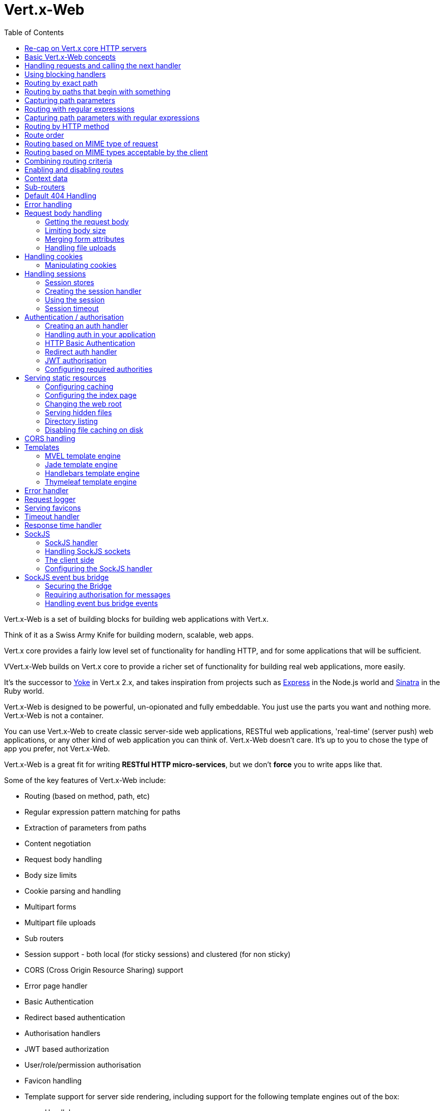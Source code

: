 = Vert.x-Web
:toc: left

Vert.x-Web is a set of building blocks for building web applications with Vert.x.

Think of it as a Swiss Army Knife for building
modern, scalable, web apps.

Vert.x core provides a fairly low level set of functionality for handling HTTP, and for some applications
that will be sufficient.

VVert.x-Web builds on Vert.x core to provide a richer set of functionality for building real web applications, more
easily.

It's the successor to http://pmlopes.github.io/yoke/[Yoke] in Vert.x 2.x, and takes inspiration from projects such
as http://expressjs.com/[Express] in the Node.js world and http://www.sinatrarb.com/[Sinatra] in the Ruby world.

Vert.x-Web is designed to be powerful, un-opionated and fully embeddable. You just use the parts you want and nothing more.
Vert.x-Web is not a container.

You can use Vert.x-Web to create classic server-side web applications, RESTful web applications, 'real-time' (server push)
web applications, or any other kind of web application you can think of. Vert.x-Web doesn't care. It's up to you to chose
the type of app you prefer, not Vert.x-Web.

Vert.x-Web is a great fit for writing *RESTful HTTP micro-services*, but we don't *force* you to write apps like that.

Some of the key features of Vert.x-Web include:

* Routing (based on method, path, etc)
* Regular expression pattern matching for paths
* Extraction of parameters from paths
* Content negotiation
* Request body handling
* Body size limits
* Cookie parsing and handling
* Multipart forms
* Multipart file uploads
* Sub routers
* Session support - both local (for sticky sessions) and clustered (for non sticky)
* CORS (Cross Origin Resource Sharing) support
* Error page handler
* Basic Authentication
* Redirect based authentication
* Authorisation handlers
* JWT based authorization
* User/role/permission authorisation
* Favicon handling
* Template support for server side rendering, including support for the following template engines out of the box:
** Handlebars
** Jade,
** MVEL
** Thymeleaf
* Response time handler
* Static file serving, including caching logic and directory listing.
* Request timeout support
* SockJS support
* Event-bus bridge

Most features in Vert.x-Web are implemented as handlers so you can always write your own. We envisage many more being written
over time.

We'll discuss all these features in this manual.

== Re-cap on Vert.x core HTTP servers

Vert.x-Web uses and exposes the API from Vert.x core, so it's well worth getting familiar with the basic concepts of writing
HTTP servers using Vert.x core, if you're not already.

The Vert.x core HTTP documentation goes into a lot of detail on this.

Here's a hello world web server written using Vert.x core. At this point there is no Vert.x-Web involved:

[source,java]
----
server = vertx.create_http_server()

server.request_handler() { |request|

  # This handler gets called for each request that arrives on the server
  response = request.response()
  response.put_header("content-type", "text/plain")

  # Write to the response and end it
  response.end("Hello World!")
}

server.listen(8080)

----

We create an HTTP server instance, and we set a request handler on it. The request handler will be called whenever
a request arrives on the server.

When that happens we are just going to set the content type to `text/plain`, and write `Hello World!` and end the
response.

We then tell the server to listen at port `8080` (default host is `localhost`).

You can run this, and point your browser at `http://localhost:8080` to verify that it works as expected.

== Basic Vert.x-Web concepts

Here's the 10000 foot view:

A `link:yardoc/VertxWeb/Router.html[Router]` is one of the core concepts of Vert.x-Web. It's an object which maintains zero or more
`link:yardoc/VertxWeb/Route.html[Routes]` .

A router takes an HTTP request and finds the first matching route for that request, and passes the request to that route.

The route can have a _handler_ associated with it, which then receives the request. You then _do something_ with the
request, and then, either end it or pass it to the next matching handler.

Here's a simple router example:

[source,ruby]
----
require 'vertx-web/router'
server = vertx.create_http_server()

router = VertxWeb::Router.router(vertx)

router.route().handler() { |routingContext|

  # This handler will be called for every request
  response = routingContext.response()
  response.put_header("content-type", "text/plain")

  # Write to the response and end it
  response.end("Hello World from Vert.x-Web!")
}

server.request_handler(&router.method(:accept)).listen(8080)


----

It basically does the same thing as the Vert.x Core HTTP server hello world example from the previous section,
but this time using Vert.x-Web.

We create an HTTP server as before, then we create a router. Once we've done that we create a simple route with
no matching criteria so it will match _all_ requests that arrive on the server.

We then specify a handler for that route. That handler will be called for all requests that arrive on the server.

The object that gets passed into the handler is a `link:yardoc/VertxWeb/RoutingContext.html[RoutingContext]` - this contains
the standard Vert.x `link:../../vertx-core/ruby/yardoc/Vertx/HttpServerRequest.html[HttpServerRequest]` and `link:../../vertx-core/ruby/yardoc/Vertx/HttpServerResponse.html[HttpServerResponse]`
but also various other useful stuff that makes working with Vert.x-Web simpler.

For every request that is routed there is a unique routing context instance, and the same instance is passed to
all handlers for that request.

Once we've set up the handler, we set the request handler of the HTTP server to pass all incoming requests
to `link:yardoc/VertxWeb/Router.html#accept-instance_method[accept]`.

So, that's the basics. Now we'll look at things in more detail:

== Handling requests and calling the next handler

When Vert.x-Web decides to route a request to a matching route, it calls the handler of the route passing in an instance
of `link:yardoc/VertxWeb/RoutingContext.html[RoutingContext]`.

If you don't end the response in your handler, you should call `link:yardoc/VertxWeb/RoutingContext.html#next-instance_method[next]` so another
matching route can handle the request (if any).

You don't have to call `link:yardoc/VertxWeb/RoutingContext.html#next-instance_method[next]` before the handler has finished executing.
You can do this some time later, if you want:

[source,ruby]
----

route1 = router.route("/some/path/").handler() { |routingContext|

  response = routingContext.response()
  # enable chunked responses because we will be adding data as
  # we execute over other handlers. This is only required once and
  # only if several handlers do output.
  response.set_chunked(true)

  response.write("route1\n")

  # Call the next matching route after a 5 second delay
  routingContext.vertx().set_timer(5000) { |tid|
    routingContext.next()
  }
}

route2 = router.route("/some/path/").handler() { |routingContext|

  response = routingContext.response()
  response.write("route2\n")

  # Call the next matching route after a 5 second delay
  routingContext.vertx().set_timer(5000) { |tid|
    routingContext.next()
  }
}

route3 = router.route("/some/path/").handler() { |routingContext|

  response = routingContext.response()
  response.write("route3")

  # Now end the response
  routingContext.response().end()
}


----

In the above example `route1` is written to the response, then 5 seconds later `route2` is written to the response,
then 5 seconds later `route3` is written to the response and the response is ended.

Note, all this happens without any thread blocking.

== Using blocking handlers

Sometimes, you might have to do something in a handler that might block the event loop for some time, e.g. call
a legacy blocking API or do some intensive calculation.

You can't do that in a normal handler, so we provide the ability to set blocking handlers on a route.

A blocking handler looks just like a normal handler but it's called by Vert.x using a thread from the worker pool
not using an event loop.

You set a blocking handler on a route with `link:yardoc/VertxWeb/Route.html#blocking_handler-instance_method[blockingHandler]`.
Here's an example:

[source,ruby]
----

router.route().blocking_handler() { |routingContext|

  # Do something that might take some time synchronously
  service.do_something_that_blocks()

  # Now call the next handler
  routingContext.next()

}

----

By default, any blocking handlers executed on the same context (e.g. the same verticle instance) are _ordered_ - this
means the next one won't be executed until the previous one has completed. If you don't care about orderering and
don't mind your blocking handlers executing in parallel you can set the blocking handler specifying `ordered` as
false using `link:yardoc/VertxWeb/Route.html#blocking_handler-instance_method[blockingHandler]`.

== Routing by exact path

A route can be set-up to match the path from the request URI. In this case it will match any request which has a path
that's the same as the specified path.

In the following example the handler will be called for a request `/some/path/`. We also ignore trailing slashes
so it will be called for paths `/some/path` and `/some/path//` too:

[source,ruby]
----

route = router.route().path("/some/path/")

route.handler() { |routingContext|
  # This handler will be called for the following request paths:

  # `/some/path`
  # `/some/path/`
  # `/some/path//`
  #
  # but not:
  # `/some/path/subdir`
}


----

== Routing by paths that begin with something

Often you want to route all requests that begin with a certain path. You could use a regex to do this, but a simply
way is to use an asterisk `*` at the end of the path when declaring the route path.

In the following example the handler will be called for any request with a URI path that starts with
`/some/path/`.

For example `/some/path/foo.html` and `/some/path/otherdir/blah.css` would both match.

[source,ruby]
----

route = router.route().path("/some/path/*")

route.handler() { |routingContext|
  # This handler will be called for any path that starts with
  # `/some/path/`, e.g.

  # `/some/path`
  # `/some/path/`
  # `/some/path/subdir`
  # `/some/path/subdir/blah.html`
  #
  # but not:
  # `/some/bath`
}


----

With any path it can also be specified when creating the route:

[source,ruby]
----

route = router.route("/some/path/*")

route.handler() { |routingContext|
  # This handler will be called same as previous example
}


----

== Capturing path parameters

It's possible to match paths using placeholders for parameters which are then available in the request
`link:../../vertx-core/ruby/yardoc/Vertx/HttpServerRequest.html#params-instance_method[params]`.

Here's an example

[source,ruby]
----

route = router.route(:POST, "/catalogue/products/:productype/:productid/")

route.handler() { |routingContext|

  productType = routingContext.request().get_param("producttype")
  productID = routingContext.request().get_param("productid")

  # Do something with them...
}


----

The placeholders consist of `:` followed by the parameter name. Parameter names consist of any alphabetic character,
numeric character or underscore.

In the above example, if a POST request is made to path: `/catalogue/products/tools/drill123/` then the route will match
and `productType` will receive the value `tools` and productID will receive the value `drill123`.

== Routing with regular expressions

Regular expressions can also be used to match URI paths in routes.

[source,ruby]
----

# Matches any path ending with 'foo'
route = router.route().path_regex(".*foo")

route.handler() { |routingContext|

  # This handler will be called for:

  # /some/path/foo
  # /foo
  # /foo/bar/wibble/foo
  # /foo/bar

  # But not:
  # /bar/wibble
}


----

Alternatively the regex can be specified when creating the route:

[source,ruby]
----

route = router.route_with_regex(".*foo")

route.handler() { |routingContext|

  # This handler will be called same as previous example

}


----

== Capturing path parameters with regular expressions

You can also capture path parameters when using regular expressions, here's an example:

[source,ruby]
----

route = router.route_with_regex(".*foo")

# This regular expression matches paths that start with something like:
# "/foo/bar" - where the "foo" is captured into param0 and the "bar" is captured into
# param1
route.path_regex("\\/([^\\/]+)\\/([^\\/]+)").handler() { |routingContext|

  productType = routingContext.request().get_param("param0")
  productID = routingContext.request().get_param("param1")

  # Do something with them...
}


----

In the above example, if a request is made to path: `/tools/drill123/` then the route will match
and `productType` will receive the value `tools` and productID will receive the value `drill123`.

Captures are denoted in regular expressions with capture groups (i.e. surrounding the capture with round brackets)

== Routing by HTTP method

By default a route will match all HTTP methods.

If you want a route to only match for a specific HTTP method you can use `link:yardoc/VertxWeb/Route.html#method-instance_method[method]`

[source,ruby]
----

route = router.route().method(:POST)

route.handler() { |routingContext|

  # This handler will be called for any POST request

}


----

Or you can specify this with a path when creating the route:

[source,ruby]
----

route = router.route(:POST, "/some/path/")

route.handler() { |routingContext|

  # This handler will be called for any POST request to a URI path starting with /some/path/

}


----

If you want to route for a specific HTTP method you can also use the methods such as `link:yardoc/VertxWeb/Router.html#get-instance_method[get]`,
`link:yardoc/VertxWeb/Router.html#post-instance_method[post]` and `link:yardoc/VertxWeb/Router.html#put-instance_method[put]` named after the HTTP
method name. For example:

[source,ruby]
----

router.get().handler() { |routingContext|

  # Will be called for any GET request

}

router.get("/some/path/").handler() { |routingContext|

  # Will be called for any GET request to a path
  # starting with /some/path

}

router.get_with_regex(".*foo").handler() { |routingContext|

  # Will be called for any GET request to a path
  # ending with `foo`

}

# There are also equivalents to the above for PUT, POST, DELETE, HEAD and OPTIONS


----

If you want to specify a route will match for more than HTTP method you can call `link:yardoc/VertxWeb/Route.html#method-instance_method[method]`
multiple times:

[source,ruby]
----

route = router.route().method(:POST).method(:PUT)

route.handler() { |routingContext|

  # This handler will be called for any POST or PUT request

}


----

== Route order

By default routes are matched in the order they are added to the router.

When a request arrives the router will step through each route and check if it matches, if it matches then
the handler for that route will be called.

If the handler subsequently calls `link:yardoc/VertxWeb/RoutingContext.html#next-instance_method[next]` the handler for the next
matching route (if any) will be called. And so on.

Here's an example to illustrate this:

[source,ruby]
----

route1 = router.route("/some/path/").handler() { |routingContext|

  response = routingContext.response()
  # enable chunked responses because we will be adding data as
  # we execute over other handlers. This is only required once and
  # only if several handlers do output.
  response.set_chunked(true)

  response.write("route1\n")

  # Now call the next matching route
  routingContext.next()
}

route2 = router.route("/some/path/").handler() { |routingContext|

  response = routingContext.response()
  response.write("route2\n")

  # Now call the next matching route
  routingContext.next()
}

route3 = router.route("/some/path/").handler() { |routingContext|

  response = routingContext.response()
  response.write("route3")

  # Now end the response
  routingContext.response().end()
}


----

In the above example the response will contain:

----
route1
route2
route3
----

As the routes have been called in that order for any request that starts with `/some/path`.

If you want to override the default ordering for routes, you can do so using `link:yardoc/VertxWeb/Route.html#order-instance_method[order]`,
specifying an integer value.

Routes are assigned an order at creation time corresponding to the order in which they were added to the router, with
the first route numbered `0`, the second route numbered `1`, and so on.

By specifying an order for the route you can override the default ordering. Order can also be negative, e.g. if you
want to ensure a route is evaluated before route number `0`.

Let's change the ordering of route2 so it runs before route1:

[source,ruby]
----

route1 = router.route("/some/path/").handler() { |routingContext|

  response = routingContext.response()
  response.write("route1\n")

  # Now call the next matching route
  routingContext.next()
}

route2 = router.route("/some/path/").handler() { |routingContext|

  response = routingContext.response()
  # enable chunked responses because we will be adding data as
  # we execute over other handlers. This is only required once and
  # only if several handlers do output.
  response.set_chunked(true)

  response.write("route2\n")

  # Now call the next matching route
  routingContext.next()
}

route3 = router.route("/some/path/").handler() { |routingContext|

  response = routingContext.response()
  response.write("route3")

  # Now end the response
  routingContext.response().end()
}

# Change the order of route2 so it runs before route1
route2.order(-1)

----

then the response will now contain:

----
route2
route1
route3
----

If two matching routes have the same value of order, then they will be called in the order they were added.

You can also specify that a route is handled last, with `link:yardoc/VertxWeb/Route.html#last-instance_method[last]`

== Routing based on MIME type of request

You can specify that a route will match against matching request MIME types using `link:yardoc/VertxWeb/Route.html#consumes-instance_method[consumes]`.

In this case, the request will contain a `content-type` header specifying the MIME type of the request body.
This will be matched against the value specified in `link:yardoc/VertxWeb/Route.html#consumes-instance_method[consumes]`.

Basically, `consumes` is describing which MIME types the handler can _consume_.

Matching can be done on exact MIME type matches:

[source,ruby]
----

# Exact match
router.route().consumes("text/html").handler() { |routingContext|

  # This handler will be called for any request with
  # content-type header set to `text/html`

}

----

Multiple exact matches can also be specified:

[source,ruby]
----

# Multiple exact matches
router.route().consumes("text/html").consumes("text/plain").handler() { |routingContext|

  # This handler will be called for any request with
  # content-type header set to `text/html` or `text/plain`.

}

----

Matching on wildcards for the sub-type is supported:

[source,ruby]
----

# Sub-type wildcard match
router.route().consumes("text/*").handler() { |routingContext|

  # This handler will be called for any request with top level type `text`
  # e.g. content-type header set to `text/html` or `text/plain` will both match

}

----

And you can also match on the top level type

[source,ruby]
----

# Top level type wildcard match
router.route().consumes("*/json").handler() { |routingContext|

  # This handler will be called for any request with sub-type json
  # e.g. content-type header set to `text/json` or `application/json` will both match

}

----

If you don't specify a `/` in the consumers, it will assume you meant the sub-type.

== Routing based on MIME types acceptable by the client

The HTTP `accept` header is used to signify which MIME types of the response are acceptable to the client.

An `accept` header can have multiple MIME types separated by '`,`'.

MIME types can also have a `q` value appended to them* which signifies a weighting to apply if more than one
response MIME type is available matching the accept header. The q value is a number between 0 and 1.0.
If omitted it defaults to 1.0.

For example, the following `accept` header signifies the client will accept a MIME type of only `text/plain`:

 Accept: text/plain

With the following the client will accept `text/plain` or `text/html` with no preference.

 Accept: text/plain, text/html

With the following the client will accept `text/plain` or `text/html` but prefers `text/html` as it has a higher
`q` value (the default value is q=1.0)

 Accept: text/plain; q=0.9, text/html

If the server can provide both text/plain and text/html it should provide the text/html in this case.

By using `link:yardoc/VertxWeb/Route.html#produces-instance_method[produces]` you define which MIME type(s) the route produces, e.g. the
following handler produces a response with MIME type `application/json`.

[source,java]
----

router.route().produces("application/json").handler() { |routingContext|

  response = routingContext.response()
  response.put_header("content-type", "application/json")
  response.write(someJSON).end()

}

----

In this case the route will match with any request with an `accept` header that matches `application/json`.

Here are some examples of `accept` headers that will match:

 Accept: application/json
 Accept: application/*
 Accept: application/json, text/html
 Accept: application/json;q=0.7, text/html;q=0.8, text/plain

You can also mark your route as producing more than one MIME type. If this is the case, then you use
`link:yardoc/VertxWeb/RoutingContext.html#get_acceptable_content_type-instance_method[getAcceptableContentType]` to find out the actual MIME type that
was accepted.

[source,ruby]
----

# This route can produce two different MIME types
router.route().produces("application/json").produces("text/html").handler() { |routingContext|

  response = routingContext.response()

  # Get the actual MIME type acceptable
  acceptableContentType = routingContext.get_acceptable_content_type()

  response.put_header("content-type", acceptableContentType)
  response.write(whatever).end()
}

----

In the above example, if you sent a request with the following `accept` header:

 Accept: application/json; q=0.7, text/html

Then the route would match and `acceptableContentType` would contain `text/html` as both are
acceptable but that has a higher `q` value.

== Combining routing criteria

You can combine all the above routing criteria in many different ways, for example:

[source,ruby]
----

route = router.route(:PUT, "myapi/orders").consumes("application/json").produces("application/json")

route.handler() { |routingContext|

  # This would be match for any PUT method to paths starting with "myapi/orders" with a
  # content-type of "application/json"
  # and an accept header matching "application/json"

}


----

== Enabling and disabling routes

You can disable a route with `link:yardoc/VertxWeb/Route.html#disable-instance_method[disable]`. A disabled route will be ignored when matching.

You can re-enable a disabled route with `link:yardoc/VertxWeb/Route.html#enable-instance_method[enable]`

== Context data

You can use the context data in the `link:yardoc/VertxWeb/RoutingContext.html[RoutingContext]` to maintain any data that you
want to share between handlers for the lifetime of the request.

Here's an example where one handler sets some data in the context data and a subsequent handler retrieves it:

You can use the `link:yardoc/VertxWeb/RoutingContext.html#put-instance_method[put]` to put any object, and
`link:yardoc/VertxWeb/RoutingContext.html#get-instance_method[get]` to retrieve any object from the context data.

A request sent to path `/some/path/other` will match both routes.

[source,ruby]
----

router.get("/some/path").handler() { |routingContext|

  routingContext.put("foo", "bar")
  routingContext.next()

}

router.get("/some/path/other").handler() { |routingContext|

  bar = routingContext.get("foo")
  # Do something with bar
  routingContext.response().end()

}


----

Alternatively you can access the entire context data map with `link:yardoc/VertxWeb/RoutingContext.html#data-instance_method[data]`.

== Sub-routers

Sometimes if you have a lot of handlers it can make sense to split them up into multiple routers. This is also useful
if you want to reuse a set of handlers in a different application, rooted at a different path root.

To do this you can mount a router at a _mount point_ in another router. The router that is mounted is called a
_sub-router_. Sub routers can mount other sub routers so you can have several levels of sub-routers if you like.

Let's look at a simple example of a sub-router mounted with another router.

This sub-router will maintain the set of handlers that corresponds to a simple fictional REST API. We will mount that on another
router. The full implementation of the REST API is not shown.

Here's the sub-router:

[source,ruby]
----
require 'vertx-web/router'

restAPI = VertxWeb::Router.router(vertx)

restAPI.get("/products/:productID").handler() { |rc|

  # TODO Handle the lookup of the product....
  rc.response().write(productJSON)

}

restAPI.put("/products/:productID").handler() { |rc|

  # TODO Add a new product...
  rc.response().end()

}

restAPI.delete("/products/:productID").handler() { |rc|

  # TODO delete the product...
  rc.response().end()

}

----

If this router was used as a top level router, then GET/PUT/DELETE requests to urls like `/products/product1234`
would invoke the  API.

However, let's say we already have a web-site as described by another router:

[source,ruby]
----
require 'vertx-web/router'
mainRouter = VertxWeb::Router.router(vertx)

# Handle static resources
mainRouter.route("/static/*").handler(&myStaticHandler)

mainRouter.route(".*\\.templ").handler(&myTemplateHandler)

----

We can now mount the sub router on the main router, against a mount point, in this case `/productsAPI`

[source,ruby]
----

mainRouter.mount_sub_router("/productsAPI", restAPI)


----

This means the REST API is now accessible via paths like: `/productsAPI/products/product1234`

== Default 404 Handling

If no routes match for any particular request, Vert.x-Web will signal a 404 error.

This can then be handled by your own error handler, or perhaps the augmented error handler that we supply to use,
or if no error handler is provided Vert.x-Web will send back a basic 404 (Not Found) response.

== Error handling

As well as setting handlers to handle requests you can also set handlers to handle failures in routing.

Failure handlers are used with the exact same route matching criteria that you use with normal handlers.

For example you can provide a failure handler that will only handle failures on certain paths, or for certain HTTP methods.

This allows you to set different failure handlers for different parts of your application.

Here's an example failure handler that will only be called for failure that occur when routing to GET requests
to paths that start with `/somepath/`:

[source,ruby]
----

route = router.get("/somepath/*")

route.failure_handler() { |frc|

  # This will be called for failures that occur
  # when routing requests to paths starting with
  # '/somepath/'

}

----

Failure routing will occur if a handler throws an exception, or if a handler calls
`link:yardoc/VertxWeb/RoutingContext.html#fail-instance_method[fail]` specifying an HTTP status code to deliberately signal a failure.

If an exception is caught from a handler this will result in a failure with status code `500` being signalled.

When handling the failure, the failure handler is passed the routing context which also allows the failure or failure code
to be retrieved so the failure handler can use that to generate a failure response.

[source,ruby]
----

route1 = router.get("/somepath/path1/")

route1.handler() { |routingContext|

  # Let's say this throws a RuntimeException
  raise "something happened!"

}

route2 = router.get("/somepath/path2")

route2.handler() { |routingContext|

  # This one deliberately fails the request passing in the status code
  # E.g. 403 - Forbidden
  routingContext.fail(403)

}

# Define a failure handler
# This will get called for any failures in the above handlers
route3 = router.get("/somepath/*")

route3.failure_handler() { |failureRoutingContext|

  statusCode = failureRoutingContext.status_code()

  # Status code will be 500 for the RuntimeException or 403 for the other failure
  response = failureRoutingContext.response()
  response.set_status_code(statusCode).end("Sorry! Not today")

}


----

== Request body handling

The `link:yardoc/VertxWeb/BodyHandler.html[BodyHandler]` allows you to retrieve request bodies, limit body sizes and handle
file uploads.

You should make sure a body handler is on a matching route for any requests that require this functionality.

[source,ruby]
----
require 'vertx-web/body_handler'

# This body handler will be called for all routes
router.route().handler(&VertxWeb::BodyHandler.create().method(:handle))


----

=== Getting the request body

If you know the request body is JSON, then you can use `link:yardoc/VertxWeb/RoutingContext.html#get_body_as_json-instance_method[getBodyAsJson]`,
if you know it's a string you can use `link:yardoc/VertxWeb/RoutingContext.html#get_body_as_string-instance_method[getBodyAsString]`, or to
retrieve it as a buffer use `link:yardoc/VertxWeb/RoutingContext.html#get_body-instance_method[getBody]`.

=== Limiting body size

To limit the size of a request body, create the body handler then use `link:yardoc/VertxWeb/BodyHandler.html#set_body_limit-instance_method[setBodyLimit]`
to specifying the maximum body size, in bytes. This is useful to avoid running out of memory with very large bodies.

If an attempt to send a body greater than the maximum size is made, an HTTP status code of 413 - `Request Entity Too Large`,
will be sent.

There is no body limit by default.

=== Merging form attributes

By default, the body handler will merge any form attributes into the request parameters. If you don't want this behaviour
you can use disable it with `link:yardoc/VertxWeb/BodyHandler.html#set_merge_form_attributes-instance_method[setMergeFormAttributes]`.

=== Handling file uploads

Body handler is also used to handle multi-part file uploads.

If a body handler is on a matching route for the request, any file uploads will be automatically streamed to the
uploads directory, which is `file-uploads` by default.

Each file will be given an automatically generated file name, and the file uploads will be available on the routing
context with `link:yardoc/VertxWeb/RoutingContext.html#file_uploads-instance_method[fileUploads]`.

Here's an example:

[source,ruby]
----
require 'vertx-web/body_handler'

router.route().handler(&VertxWeb::BodyHandler.create().method(:handle))

router.post("/some/path/uploads").handler() { |routingContext|

  uploads = routingContext.file_uploads()
  # Do something with uploads....

}

----

Each file upload is described by a `link:yardoc/VertxWeb/FileUpload.html[FileUpload]` instance, which allows various properties
such as the name, file-name and size to be accessed.

== Handling cookies

Vert.x-Web has cookies support using the `link:yardoc/VertxWeb/CookieHandler.html[CookieHandler]`.

You should make sure a cookie handler is on a matching route for any requests that require this functionality.

[source,ruby]
----
require 'vertx-web/cookie_handler'

# This cookie handler will be called for all routes
router.route().handler(&VertxWeb::CookieHandler.create().method(:handle))


----

=== Manipulating cookies

You use `link:yardoc/VertxWeb/RoutingContext.html#get_cookie-instance_method[getCookie]` to retrieve
a cookie by name, or use `link:yardoc/VertxWeb/RoutingContext.html#cookies-instance_method[cookies]` to retrieve the entire set.

To remove a cookie, use `link:yardoc/VertxWeb/RoutingContext.html#remove_cookie-instance_method[removeCookie]`.

To add a cookie use `link:yardoc/VertxWeb/RoutingContext.html#add_cookie-instance_method[addCookie]`.

The set of cookies will be written back in the response automatically when the response headers are written so the
browser can store them.

Cookies are described by instances of `link:yardoc/VertxWeb/Cookie.html[Cookie]`. This allows you to retrieve the name,
value, domain, path and other normal cookie properties.

Here's an example of querying and adding cookies:

[source,ruby]
----
require 'vertx-web/cookie_handler'
require 'vertx-web/cookie'

# This cookie handler will be called for all routes
router.route().handler(&VertxWeb::CookieHandler.create().method(:handle))

router.route("some/path/").handler() { |routingContext|

  someCookie = routingContext.get_cookie("mycookie")
  cookieValue = someCookie.get_value()

  # Do something with cookie...

  # Add a cookie - this will get written back in the response automatically
  routingContext.add_cookie(VertxWeb::Cookie.cookie("othercookie", "somevalue"))
}

----

== Handling sessions

Vert.x-Web provides out of the box support for sessions.

Sessions last between HTTP requests for the length of a browser session and give you a place where you can add
session-scope information, such as a shopping basket.

Vert.x-Web uses session cookies to identify a session. The session cookie is temporary and will be deleted by your browser
when it's closed.

We don't put the actual data of your session in the session cookie - the cookie simply uses an identifier to look-up
the actual session on the server. The identifier is a random UUID generated using a secure random, so it should
be effectively unguessable.

Cookies are passed across the wire in HTTP requests and responses so it's always wise to make sure you are using
HTTPS when sessions are being used. Vert.x will warn you if you attempt to use sessions over straight HTTP.

To enable sessions in your application you must have a `link:yardoc/VertxWeb/SessionHandler.html[SessionHandler]`
on a matching route before your application logic.

The session handler handles the creation of session cookies and the lookup of the session so you don't have to do
that yourself.

=== Session stores

To create a session handler you need to have a session store instance. The session store is the object that
holds the actual sessions for your application.

Vert.x-Web comes with two session store implementations out of the box, and you can also write your own if you prefer.

==== Local session store

With this store, sessions are stored locally in memory and only available in this instance.

This store is appropriate if you have just a single Vert.x instance of you are using sticky sessions in your application
and have configured your load balancer to always route HTTP requests to the same Vert.x instance.

If you can't ensure your requests will all terminate on the same server then don't use this store as your
requests might end up on a server which doesn't know about your session.

Local session stores are implemented by using a shared local map, and have a reaper which clears out expired sessions.

The reaper period can be configured with
`link:yardoc/VertxWeb/LocalSessionStore.html#create-class_method[LocalSessionStore.create]`.

Here are some examples of creating a `link:yardoc/VertxWeb/LocalSessionStore.html[LocalSessionStore]`

[source,ruby]
----
require 'vertx-web/local_session_store'

# Create a local session store using defaults
store1 = VertxWeb::LocalSessionStore.create(vertx)

# Create a local session store specifying the local shared map name to use
# This might be useful if you have more than one application in the same
# Vert.x instance and want to use different maps for different applications
store2 = VertxWeb::LocalSessionStore.create(vertx, "myapp3.sessionmap")

# Create a local session store specifying the local shared map name to use and
# setting the reaper period for expired sessions to 10 seconds
store3 = VertxWeb::LocalSessionStore.create(vertx, "myapp3.sessionmap", 10000)


----

==== Clustered session store

With this store, sessions are stored in a distributed map which is accessible across the Vert.x cluster.

This store is appropriate if you're _not_ using sticky sessions, i.e. your load balancer is distributing different
requests from the same browser to different servers.

Your session is accessible from any node in the cluster using this store.

To you use a clustered session store you should make sure your Vert.x instance is clustered.

Here are some examples of creating a `link:yardoc/VertxWeb/ClusteredSessionStore.html[ClusteredSessionStore]`

[source,ruby]
----
require 'vertx-web/clustered_session_store'
require 'vertx/vertx'

# a clustered Vert.x
Vertx::Vertx.clustered_vertx({
  'clustered' => true
}) { |res_err,res|

  vertx = res

  # Create a clustered session store using defaults
  store1 = VertxWeb::ClusteredSessionStore.create(vertx)

  # Create a clustered session store specifying the distributed map name to use
  # This might be useful if you have more than one application in the cluster
  # and want to use different maps for different applications
  store2 = VertxWeb::ClusteredSessionStore.create(vertx, "myclusteredapp3.sessionmap")
}


----

=== Creating the session handler

Once you've created a session store you can create a session handler, and add it to a route. You should make sure
your session handler is routed to before your application handlers.

You'll also need to include a `link:yardoc/VertxWeb/CookieHandler.html[CookieHandler]` as the session handler uses cookies to
lookup the session. The cookie handler should be before the session handler when routing.

Here's an example:

[source,ruby]
----
require 'vertx-web/router'
require 'vertx-web/cookie_handler'
require 'vertx-web/clustered_session_store'
require 'vertx-web/session_handler'

router = VertxWeb::Router.router(vertx)

# We need a cookie handler first
router.route().handler(&VertxWeb::CookieHandler.create().method(:handle))

# Create a clustered session store using defaults
store = VertxWeb::ClusteredSessionStore.create(vertx)

sessionHandler = VertxWeb::SessionHandler.create(store)

# Make sure all requests are routed through the session handler too
router.route().handler(&sessionHandler.method(:handle))

# Now your application handlers
router.route("/somepath/blah/").handler() { |routingContext|

  session = routingContext.session()
  session.put("foo", "bar")
  # etc

}


----

The session handler will ensure that your session is automatically looked up (or created if no session exists)
from the session store and set on the routing context before it gets to your application handlers.

=== Using the session

In your handlers you an access the session instance with `link:yardoc/VertxWeb/RoutingContext.html#session-instance_method[session]`.

You put data into the session with `link:yardoc/VertxWeb/Session.html#put-instance_method[put]`,
you get data from the session with `link:yardoc/VertxWeb/Session.html#get-instance_method[get]`, and you remove
data from the session with `link:yardoc/VertxWeb/Session.html#remove-instance_method[remove]`.

The keys for items in the session are always strings. The values can be any type for a local session store, and for
a clustered session store they can be any basic type, or `link:../../vertx-core/ruby/yardoc/Vertx/Buffer.html[Buffer]`, `link:unavailable[JsonObject]`,
`link:unavailable[JsonArray]` or a serializable object, as the values have to serialized across the cluster.

Here's an example of manipulating session data:

[source,ruby]
----
require 'vertx-web/cookie_handler'

router.route().handler(&VertxWeb::CookieHandler.create().method(:handle))
router.route().handler(&sessionHandler.method(:handle))

# Now your application handlers
router.route("/somepath/blah").handler() { |routingContext|

  session = routingContext.session()

  # Put some data from the session
  session.put("foo", "bar")

  # Retrieve some data from a session
  age = session.get("age")

  # Remove some data from a session
  obj = session.remove("myobj")

}


----

Sessions are automatically written back to the store after after responses are complete.

You can manually destroy a session using `link:yardoc/VertxWeb/Session.html#destroy-instance_method[destroy]`. This will remove the session
from the context and the session store. Note that if there is no session a new one will be automatically created
for the next request from the browser that's routed through the session handler.

=== Session timeout

Sessions will be automatically timed out if they are not accessed for a time greater than the timeout period. When
a session is timed out, it is removed from the store.

Sessions are automatically marked as accessed when a request arrives and the session is looked up and and when the
response is complete and the session is stored back in the store.

You can also use `link:yardoc/VertxWeb/Session.html#set_accessed-instance_method[setAccessed]` to manually mark a session as accessed.

The session timeout can be configured when creating the session handler. Default timeout is 30 minutes.

== Authentication / authorisation

Vert.x comes with some out-of-the-box handlers for handling both authentication and authorisation.

=== Creating an auth handler

To create an auth handler you need an instance of `link:../../vertx-auth-common/ruby/yardoc/VertxAuthCommon/AuthProvider.html[AuthProvider]`. Auth provider is
used for authentication and authorisation of users. Vert.x provides several auth provider instances out of the box
in the vertx-auth project. For full information on auth providers and how to use and configure them
please consult the auth documentation.

Here's a simple example of creating a basic auth handler given an auth provider.

[source,ruby]
----
require 'vertx-web/cookie_handler'
require 'vertx-web/local_session_store'
require 'vertx-web/session_handler'
require 'vertx-web/basic_auth_handler'

router.route().handler(&VertxWeb::CookieHandler.create().method(:handle))
router.route().handler(&VertxWeb::SessionHandler.create(VertxWeb::LocalSessionStore.create(vertx)).method(:handle))

basicAuthHandler = VertxWeb::BasicAuthHandler.create(authProvider)

----

=== Handling auth in your application

Let's say you want all requests to paths that start with `/private/` to be subject to auth. To do that you make sure
your auth handler is before your application handlers on those paths:

[source,ruby]
----
require 'vertx-web/cookie_handler'
require 'vertx-web/local_session_store'
require 'vertx-web/session_handler'
require 'vertx-web/user_session_handler'
require 'vertx-web/basic_auth_handler'

router.route().handler(&VertxWeb::CookieHandler.create().method(:handle))
router.route().handler(&VertxWeb::SessionHandler.create(VertxWeb::LocalSessionStore.create(vertx)).method(:handle))
router.route().handler(&VertxWeb::UserSessionHandler.create(authProvider).method(:handle))

basicAuthHandler = VertxWeb::BasicAuthHandler.create(authProvider)

# All requests to paths starting with '/private/' will be protected
router.route("/private/*").handler(&basicAuthHandler.method(:handle))

router.route("/someotherpath").handler() { |routingContext|

  # This will be public access - no login required

}

router.route("/private/somepath").handler() { |routingContext|

  # This will require a login

  # This will have the value true
  isAuthenticated = routingContext.user() != nil

}

----

If the auth handler has successfully authenticated and authorised the user it will inject a `link:../../vertx-auth-common/ruby/yardoc/VertxAuthCommon/User.html[User]`
object into the `link:yardoc/VertxWeb/RoutingContext.html[RoutingContext]` so it's available in your handlers with:
`link:yardoc/VertxWeb/RoutingContext.html#user-instance_method[user]`.

If you want your User object to be stored in the session so it's available between requests so you don't have to
authenticate on each request, then you should make sure you have a session handler and a user session handler on matching
routes before the auth handler.

Once you have your user object you can also programmatically use the methods on it to authorise the user.

If you want to cause the user to be logged out you can call `link:yardoc/VertxWeb/RoutingContext.html#clear_user-instance_method[clearUser]`
on the routing context.

=== HTTP Basic Authentication

http://en.wikipedia.org/wiki/Basic_access_authentication[HTTP Basic Authentication] is a simple means of authentication
that can be appropriate for simple applications.

With basic auth, credentials are sent unencrypted across the wire in HTTP headers so it's essential that you serve
your application using HTTPS not HTTP.

With basic auth, if a user requests a resource that requires authorisation, the basic auth handler will send back
a `401` response with the header `WWW-Authenticate` set. This prompts the browser to show a log-in dialogue and
prompt the user to enter their username and password.

The request is made to the resource again, this time with the `Authorization` header set, containing the username
and password encoded in Base64.

When the basic auth handler receives this information, it calls the configured `link:../../vertx-auth-common/ruby/yardoc/VertxAuthCommon/AuthProvider.html[AuthProvider]`
with the username and password to authenticate the user. If the authentication is successful the handler attempts
to authorise the user. If that is successful then the routing of the request is allowed to continue to the application
handlers, otherwise a `403` response is returned to signify that access is denied.

The auth handler can be set-up with a set of authorities that are required for access to the resources to
be granted.

=== Redirect auth handler

With redirect auth handling the user is redirected to towards a login page in the case they are trying to access
a protected resource and they are not logged in.

The user then fills in the login form and submits it. This is handled by the server which authenticates
the user and, if authenticated redirects the user back to the original resource.

To use redirect auth you configure an instance of `link:yardoc/VertxWeb/RedirectAuthHandler.html[RedirectAuthHandler]` instead of a
basic auth handler.

You will also need to setup handlers to serve your actual login page, and a handler to handle the actual login itself.
To handle the login we provide a prebuilt handler `link:yardoc/VertxWeb/FormLoginHandler.html[FormLoginHandler]` for the purpose.

Here's an example of a simple app, using a redirect auth handler on the default redirect url `/loginpage`.

[source,ruby]
----
require 'vertx-web/cookie_handler'
require 'vertx-web/local_session_store'
require 'vertx-web/session_handler'
require 'vertx-web/user_session_handler'
require 'vertx-web/redirect_auth_handler'
require 'vertx-web/form_login_handler'
require 'vertx-web/static_handler'

router.route().handler(&VertxWeb::CookieHandler.create().method(:handle))
router.route().handler(&VertxWeb::SessionHandler.create(VertxWeb::LocalSessionStore.create(vertx)).method(:handle))
router.route().handler(&VertxWeb::UserSessionHandler.create(authProvider).method(:handle))

redirectAuthHandler = VertxWeb::RedirectAuthHandler.create(authProvider)

# All requests to paths starting with '/private/' will be protected
router.route("/private/*").handler(&redirectAuthHandler.method(:handle))

# Handle the actual login
router.route("/login").handler(&VertxWeb::FormLoginHandler.create(authProvider).method(:handle))

# Set a static server to serve static resources, e.g. the login page
router.route().handler(&VertxWeb::StaticHandler.create().method(:handle))

router.route("/someotherpath").handler() { |routingContext|
  # This will be public access - no login required
}

router.route("/private/somepath").handler() { |routingContext|

  # This will require a login

  # This will have the value true
  isAuthenticated = routingContext.user() != nil

}


----

=== JWT authorisation

With JWT authorisation resources can be protected by means of permissions and users without enough rights are denied
access.

To use this handler there are 2 steps involved:

* Setup an handler to issue tokens (or rely on a 3rd party)
* Setup the handler to filter the requests

Please note that these 2 handlers should be only available on HTTPS, not doing so allows sniffing the tokens in
transit which leads to session hijacking attacks.

Here's an example on how to issue tokens:

[source,ruby]
----
require 'vertx-web/router'
require 'vertx-auth-jwt/jwt_auth'

router = VertxWeb::Router.router(vertx)

authConfig = {
  'keyStoreType' => "jceks",
  'keyStore' => "keystore.jceks",
  'keyStorePassword' => "secret"
}

authProvider = VertxAuthJwt::JWTAuth.create(vertx, authConfig)

router.route("/login").handler() { |ctx|
  # this is an example, authentication should be done with another provider...
  if ("paulo".==(ctx.request().get_param("username")) && "secret".==(ctx.request().get_param("password")))
    ctx.response().end(authProvider.generate_token({
      'sub' => "paulo"
    }, {
    }))
  else
    ctx.fail(401)
  end
}

----

Now that your client has a token all it is required is that for *all* consequent request the HTTP header
`Authorization` is filled with: `Bearer &lt;token&gt;` e.g.:

[source,ruby]
----
require 'vertx-web/router'
require 'vertx-auth-jwt/jwt_auth'
require 'vertx-web/jwt_auth_handler'

router = VertxWeb::Router.router(vertx)

authConfig = {
  'keyStoreType' => "jceks",
  'keyStore' => "keystore.jceks",
  'keyStorePassword' => "secret"
}

authProvider = VertxAuthJwt::JWTAuth.create(vertx, authConfig)

router.route("/protected/*").handler(&VertxWeb::JWTAuthHandler.create(authProvider).method(:handle))

router.route("/protected/somepage").handler() { |ctx|
  # some handle code...
}

----

JWT allows you to add any information you like to the token itself. By doing this there is no state in the server
which allows you to scale your applications without need for clustered session data. In order to add data to the
token, during the creation of the token just add data to the JsonObject parameter:

[source,ruby]
----
require 'vertx-auth-jwt/jwt_auth'

authConfig = {
  'keyStoreType' => "jceks",
  'keyStore' => "keystore.jceks",
  'keyStorePassword' => "secret"
}

authProvider = VertxAuthJwt::JWTAuth.create(vertx, authConfig)

authProvider.generate_token({
  'sub' => "paulo",
  'someKey' => "some value"
}, {
})

----

And the same when consuming:

[source,ruby]
----

handler = lambda { |rc|
  theSubject = rc.user().principal()['sub']
  someKey = rc.user().principal()['someKey']
}

----

=== Configuring required authorities

With any auth handler you can also configure required authorities to access the resource.

By default, if no authorities are configured then it is sufficient to be logged in to access the resource, otherwise
the user must be both logged in (authenticated) and have the required authorities.

Here's an example of configuring an app so that different authorities are required for different parts of the
app. Note that the meaning of the authorities is determined by the underlying auth provider that you use. E.g. some
may support a role/permission based model but others might use another model.

[source,ruby]
----
require 'vertx-web/redirect_auth_handler'

listProductsAuthHandler = VertxWeb::RedirectAuthHandler.create(authProvider)
listProductsAuthHandler.add_authority("list_products")

# Need "list_products" authority to list products
router.route("/listproducts/*").handler(&listProductsAuthHandler.method(:handle))

settingsAuthHandler = VertxWeb::RedirectAuthHandler.create(authProvider)
settingsAuthHandler.add_authority("role:admin")

# Only "admin" has access to /private/settings
router.route("/private/settings/*").handler(&settingsAuthHandler.method(:handle))


----

== Serving static resources

Vert.x-Web comes with an out of the box handler for serving static web resources so you can write static web servers
very easily.

To serve static resources such as `.html`, `.css`, `.js` or any other static resource, you use an instance of
`link:yardoc/VertxWeb/StaticHandler.html[StaticHandler]`.

Any requests to paths handled by the static handler will result in files being served from a directory on the file system
or from the classpath. The default static file directory is `webroot` but this can be configured.

In the following example all requests to paths starting with `/static/` will get served from the directory `webroot`:

[source,ruby]
----
require 'vertx-web/static_handler'

router.route("/static/*").handler(&VertxWeb::StaticHandler.create().method(:handle))


----

For example, if there was a request with path `/static/css/mystyles.css` the static serve will look for a file in the
directory `webroot/static/css/mystyle.css`.

It will also look for a file on the classpath called `webroot/static/css/mystyle.css`. This means you can package up all your
static resources into a jar file (or fatjar) and distribute them like that.

When Vert.x finds a resource on the classpath for the first time it extracts it and caches it in a temporary directory
on disk so it doesn't have to do this each time.

=== Configuring caching

By default the static handler will set cache headers to enable browsers to effectively cache files.

Vert.x-Web sets the headers `cache-control`,`last-modified`, and `date`.

`cache-control` is set to `max-age=86400` by default. This corresponds to one day. This can be configured with
`link:yardoc/VertxWeb/StaticHandler.html#set_max_age_seconds-instance_method[setMaxAgeSeconds]` if required.

If a browser sends a GET or a HEAD request with an `if-modified-since` header and the resource has not been modified
since that date, a `304` status is returned which tells the browser to use its locally cached resource.

If handling of cache headers is not required, it can be disabled with `link:yardoc/VertxWeb/StaticHandler.html#set_caching_enabled-instance_method[setCachingEnabled]`.

When cache handling is enabled Vert.x-Web will cache the last modified date of resources in memory, this avoids a disk hit
to check the actual last modified date every time.

Entries in the cache have an expiry time, and after that time, the file on disk will be checked again and the cache
entry updated.

If you know that your files never change on disk, then the cache entry will effectively never expire. This is the
default.

If you know that your files might change on disk when the server is running then you can set files read only to false with
`link:yardoc/VertxWeb/StaticHandler.html#set_files_read_only-instance_method[setFilesReadOnly]`.

To enable the maximum number of entries that can be cached in memory at any one time you can use
`link:yardoc/VertxWeb/StaticHandler.html#set_max_cache_size-instance_method[setMaxCacheSize]`.

To configure the expiry time of cache entries you can use `link:yardoc/VertxWeb/StaticHandler.html#set_cache_entry_timeout-instance_method[setCacheEntryTimeout]`.

=== Configuring the index page

Any requests to the root path `/` will cause the index page to be served. By default the index page is `index.html`.
This can be configured with `link:yardoc/VertxWeb/StaticHandler.html#set_index_page-instance_method[setIndexPage]`.

=== Changing the web root

By default static resources will be served from the directory `webroot`. To configure this use
`link:yardoc/VertxWeb/StaticHandler.html#set_web_root-instance_method[setWebRoot]`.

=== Serving hidden files

By default the serve will serve hidden files (files starting with `.`).

If you do not want hidden files to be served you can configure it with `link:yardoc/VertxWeb/StaticHandler.html#set_include_hidden-instance_method[setIncludeHidden]`.

=== Directory listing

The server can also perform directory listing. By default directory listing is disabled. To enabled it use
`link:yardoc/VertxWeb/StaticHandler.html#set_directory_listing-instance_method[setDirectoryListing]`.

When directory listing is enabled the content returned depends on the content type in the `accept` header.

For `text/html` directory listing, the template used to render the directory listing page can be configured with
`link:yardoc/VertxWeb/StaticHandler.html#set_directory_template-instance_method[setDirectoryTemplate]`.

=== Disabling file caching on disk

By default, Vert.x will cache files that are served from the classpath into a file on disk in a sub-directory of a
directory called `.vertx` in the current working directory. This is mainly useful when deploying services as
fatjars in production where serving a file from the classpath every time can be slow.

In development this can cause a problem, as if you update your static content while the server is running, the
cached file will be served not the updated file.

To disable file caching you can provide the system property `vertx.disableFileCaching` with the value `true`. E.g. you
could set up a run configuration in your IDE to set this when runnning your main class.


== CORS handling

http://en.wikipedia.org/wiki/Cross-origin_resource_sharing[Cross Origin Resource Sharing] is a safe mechanism for
allowing resources to be requested from one domain and served from another.

Vert.x-Web includes a handler `link:yardoc/VertxWeb/CorsHandler.html[CorsHandler]` that handles the CORS protocol for you.

Here's an example:

[source,ruby]
----
require 'vertx-web/cors_handler'

# Will only accept GET requests from origin "vertx.io"
router.route().handler(&VertxWeb::CorsHandler.create("vertx\\.io").allowed_method(:GET).method(:handle))

router.route().handler() { |routingContext|

  # Your app handlers

}

----

TODO more CORS docs

== Templates

Vert.x-Web includes dynamic page generation capabilities by including out of the box support for several popular template
engines. You can also easily add your own.

Template engines are described by `link:yardoc/VertxWeb/TemplateEngine.html[TemplateEngine]`. In order to render a template
`link:yardoc/VertxWeb/TemplateEngine.html#render-instance_method[render]` is used.

The simplest way to use templates is not to call the template engine directly but to use the
`link:yardoc/VertxWeb/TemplateHandler.html[TemplateHandler]`.
This handler calls the template engine for you based on the path in the HTTP request.

By default the template handler will look for templates in a directory called `templates`. This can be configured.

The handler will return the results of rendering with a content type of `text/html` by default. This can also be configured.

When you create the template handler you pass in an instance of the template engine you want.

Here are some examples

[source,ruby]
----
require 'vertx-web/handlebars_template_engine'
require 'vertx-web/template_handler'

engine = VertxWeb::HandlebarsTemplateEngine.create()
handler = VertxWeb::TemplateHandler.create(engine)

# This will route all GET requests starting with /dynamic/ to the template handler
# E.g. /dynamic/graph.hbs will look for a template in /templates/dynamic/graph.hbs
router.get("/dynamic/").handler(&handler.method(:handle))

# Route all GET requests for resource ending in .hbs to the template handler
router.get_with_regex(".+\\.hbs").handler(&handler.method(:handle))


----

=== MVEL template engine

When using the `link:yardoc/VertxWeb/MVELTemplateEngine.html[MVEL template engine]`, it will by default look for
templates with the `.templ` extension if no extension is specified in the file name.

The routing context `link:yardoc/VertxWeb/RoutingContext.html[RoutingContext]` is available
in the MVEL template as the `context` variable, this means you can render the template based on anything in the context
including the request, response, session or context data.

Here are some examples:

----
The request path is @{context.request().path()}

The variable 'foo' from the session is @{context.session().get('foo')}

The value 'bar' from the context data is @{context.get('bar')}
----

Please consult the http://mvel.codehaus.org/MVEL+2.0+Templating+Guide[MVEL templates documentation] for how to write
MVEL templates.

=== Jade template engine

When using the `link:yardoc/VertxWeb/JadeTemplateEngine.html[Jade template engine]`, it will by default look for
templates with the `.jade` extension if no extension is specified in the file name.

The routing context `link:yardoc/VertxWeb/RoutingContext.html[RoutingContext]` is available
in the Jade template as the `context` variable, this means you can render the template based on anything in the context
including the request, response, session or context data.

Here are some examples:

----
!!! 5
html
  head
    title= context.get('foo') + context.request().path()
  body
----

Please consult the https://github.com/neuland/jade4j[Jade4j documentation] for how to write
Jade templates.

=== Handlebars template engine

When using the `link:yardoc/VertxWeb/HandlebarsTemplateEngine.html[Handlebars template engine]`, it will by default look for
templates with the `.hbs` extension if no extension is specified in the file name.

Handlebars templates are not able to call arbitrary methods in objects so we can't just pass the routing context
into the template and let the template introspect it like we can with other template engines.

Instead, the context `link:yardoc/VertxWeb/RoutingContext.html#data-instance_method[data]` is available in the template.

If you want to have access to other data like the request path, request params or session data you should
add it the context data in a handler before the template handler. For example:

[source,ruby]
----
require 'vertx-web/handlebars_template_engine'
require 'vertx-web/template_handler'

engine = VertxWeb::HandlebarsTemplateEngine.create()
handler = VertxWeb::TemplateHandler.create(engine)

router.get("/dynamic").handler() { |routingContext|

  routingContext.put("request_path", routingContext.request().path())
  routingContext.put("session_data", routingContext.session().data())

  routingContext.next()
}

router.get("/dynamic/").handler(&handler.method(:handle))


----

Please consult the https://github.com/jknack/handlebars.java[Handlebars Java port documentation] for how to write
handlebars templates.

=== Thymeleaf template engine

When using the `link:yardoc/VertxWeb/ThymeleafTemplateEngine.html[Thymeleaf template engine]`, it will by default look for
templates with the `.html` extension if no extension is specified in the file name.

The routing context `link:yardoc/VertxWeb/RoutingContext.html[RoutingContext]` is available
in the Thymeleaf template as the `context` variable, this means you can render the template based on anything in the context
including the request, response, session or context data.

Here are some examples:

----
[snip]
&lt;p th:text="${context.get('foo')}"&gt;&lt;/p&gt;
&lt;p th:text="${context.get('bar')}"&gt;&lt;/p&gt;
&lt;p th:text="${context.normalisedPath()}"&gt;&lt;/p&gt;
&lt;p th:text="${context.request().params().get('param1')}"&gt;&lt;/p&gt;
&lt;p th:text="${context.request().params().get('param2')}"&gt;&lt;/p&gt;
[snip]
----

Please consult the http://www.thymeleaf.org/[Thymeleaf documentation] for how to write
Thymeleaf templates.

== Error handler

You can render your own errors using a template handler or otherwise but Vert.x-Web also includes an out of the boxy
"pretty" error handler that can render error pages for you.

The handler is `link:yardoc/VertxWeb/ErrorHandler.html[ErrorHandler]`. To use the error handler just set it as a
failure handler for any paths that you want covered.

== Request logger

Vert.x-Web includes a handler `link:yardoc/VertxWeb/LoggerHandler.html[LoggerHandler]` that you can use to log HTTP requests.


By default requests are logged to the Vert.x logger which can be configured to use JUL logging, log4j or SLF4J.

== Serving favicons

Vert.x-Web includes the handler `link:yardoc/VertxWeb/FaviconHandler.html[FaviconHandler]` especially for serving favicons.

Favicons can be specified using a path to the filesystem, or by default Vert.x-Web will look for a file on the classpath
with the name `favicon.ico`. This means you bundle the favicon in the jar of your application.

== Timeout handler

Vert.x-Web includes a timeout handler that you can use to timeout requests if they take too long to process.

This is configured using an instance of `link:yardoc/VertxWeb/TimeoutHandler.html[TimeoutHandler]`.

If a request times out before the response is written a `408` response will be returned to the client.

Here's an example of using a timeout handler which will timeout all requests to paths starting with `/foo` after 5
seconds:

[source,ruby]
----
require 'vertx-web/timeout_handler'

router.route("/foo/").handler(&VertxWeb::TimeoutHandler.create(5000).method(:handle))


----

== Response time handler

This handler sets the header `x-response-time` response header containing the time from when the request was received
to when the response headers were written, in ms., e.g.:

 x-response-time: 1456ms

== SockJS

SockJS is a client side JavaScript library and protocol which provides a simple WebSocket-like interface allowing you
to make connections to SockJS servers irrespective of whether the actual browser or network will allow real WebSockets.

It does this by supporting various different transports between browser and server, and choosing one at run-time
according to browser and network capabilities.

All this is transparent to you - you are simply presented with the WebSocket-like interface which _just works_.

Please see the https://github.com/sockjs/sockjs-client[SockJS website] for more information on SockJS.

=== SockJS handler

Vert.x provides an out of the box handler called `link:yardoc/VertxWeb/SockJSHandler.html[SockJSHandler]` for
using SockJS in your Vert.x-Web applications.

You should create one handler per SockJS application using `link:yardoc/VertxWeb/SockJSHandler.html#create-class_method[SockJSHandler.create]`.
You can also specify configuration options when creating the instance. The configuration options are described with
an instance of `link:../cheatsheet/SockJSHandlerOptions.html[SockJSHandlerOptions]`.

[source,ruby]
----
require 'vertx-web/router'
require 'vertx-web/sock_js_handler'

router = VertxWeb::Router.router(vertx)

options = {
  'heartbeatPeriod' => 2000
}

sockJSHandler = VertxWeb::SockJSHandler.create(vertx, options)

router.route("/myapp").handler(&sockJSHandler.method(:handle))

----

=== Handling SockJS sockets

On the server-side you set a handler on the SockJS handler, and
this will be called every time a SockJS connection is made from a client:

The object passed into the handler is a `link:yardoc/VertxWeb/SockJSSocket.html[SockJSSocket]`. This has a familiar
socket-like interface which you can read and write to similarly to a `link:../../vertx-core/ruby/yardoc/Vertx/NetSocket.html[NetSocket]` or
a `link:../../vertx-core/ruby/yardoc/Vertx/WebSocket.html[WebSocket]`. It also implements `link:../../vertx-core/ruby/yardoc/Vertx/ReadStream.html[ReadStream]` and
`link:../../vertx-core/ruby/yardoc/Vertx/WriteStream.html[WriteStream]` so you can pump it to and from other read and write streams.

Here's an example of a simple SockJS handler that simply echoes back any back any data that it reads:

[source,ruby]
----
require 'vertx-web/router'
require 'vertx-web/sock_js_handler'

router = VertxWeb::Router.router(vertx)

options = {
  'heartbeatPeriod' => 2000
}

sockJSHandler = VertxWeb::SockJSHandler.create(vertx, options)

sockJSHandler.socket_handler() { |sockJSSocket|

  # Just echo the data back
  sockJSSocket.handler(&sockJSSocket.method(:write))
}

router.route("/myapp").handler(&sockJSHandler.method(:handle))

----

=== The client side

In client side JavaScript you use the SockJS client side library to make connections.

You can find that http://cdn.sockjs.org/sockjs-0.3.4.js[here].
The minified version is http://cdn.sockjs.org/sockjs-0.3.4.min.js[here].

Full details for using the SockJS JavaScript client are on the https://github.com/sockjs/sockjs-client[SockJS website],
but in summary you use it something like this:

----
var sock = new SockJS('http://mydomain.com/myapp');

sock.onopen = function() {
  console.log('open');
};

sock.onmessage = function(e) {
  console.log('message', e.data);
};

sock.onclose = function() {
  console.log('close');
};

sock.send('test');

sock.close();
----

=== Configuring the SockJS handler

The handler can be configured with various options using `link:../cheatsheet/SockJSHandlerOptions.html[SockJSHandlerOptions]`.

`insertJSESSIONID`:: Insert a JSESSIONID cookie so load-balancers ensure requests for a specific SockJS session
are always routed to the correct server. Default is `true`.
`sessionTimeout`:: The server sends a `close` event when a client receiving connection have not been seen for a while.
This delay is configured by this setting. By default the `close` event will be emitted when a receiving
connection wasn't seen for 5 seconds.
`heartbeaPperiod`:: In order to keep proxies and load balancers from closing long running http
requests we need to pretend that the connection is active and send a heartbeat packet once in a while.
This setting controls how often this is done. By default a heartbeat packet is sent every 25 seconds.
`maxBytesStreaming`:: Most streaming transports save responses on the client side and don't free memory used
by delivered messages. Such transports need to be garbage-collected once in a while. `max_bytes_streaming` sets a
minimum number of bytes that can be send over a single http streaming request before it will be closed. After that
client needs to open new request. Setting this value to one effectively disables streaming and will make streaming
transports to behave like polling transports. The default value is 128K.
`libraryURL`:: Transports which don't support cross-domain communication natively ('eventsource' to name one)
use an iframe trick. A simple page is served from the SockJS server (using its foreign domain) and is placed in an
invisible iframe. Code run from this iframe doesn't need to worry about cross-domain issues, as it's being run from
domain local to the SockJS server. This iframe also does need to load SockJS javascript client library, and this option
lets you specify its url (if you're unsure, point it to the latest minified SockJS client release, this is the default).
The default value is `http://cdn.sockjs.org/sockjs-0.3.4.min.js`
`disabledTransports`:: This is a list of transports that you want to disable. Possible values are
WEBSOCKET, EVENT_SOURCE, HTML_FILE, JSON_P, XHR.

== SockJS event bus bridge

Vert.x-Web comes with a built-in SockJS socket handler called the event bus bridge which effectively extends the server-side
Vert.x event bus into client side JavaScript.

This creates a distributed event bus which not only spans multiple Vert.x instances on the server side, but includes
client side JavaScript running in browsers.

We can therefore create a huge distributed bus encompassing many browsers and servers. The browsers don't have to
be connected to the same server as long as the servers are connected.

This is done by providing a simple client side JavaScript library called `vertxbus.js` which provides an API
very similar to the server-side Vert.x event-bus API, which allows you to send and publish messages to the event bus
and register handlers to receive messages.

This JavaScript library uses the JavaScript SockJS client to tunnel the event bus traffic over SockJS connections
terminating at at a `link:yardoc/VertxWeb/SockJSHandler.html[SockJSHandler]` on the server-side.

A special SockJS socket handler is then installed on the `link:yardoc/VertxWeb/SockJSHandler.html[SockJSHandler]` which
handles the SockJS data and bridges it to and from the server side event bus.

To activate the bridge you simply call
`link:yardoc/VertxWeb/SockJSHandler.html#bridge-instance_method[bridge]` on the
SockJS handler.

[source,ruby]
----
require 'vertx-web/router'
require 'vertx-web/sock_js_handler'

router = VertxWeb::Router.router(vertx)

sockJSHandler = VertxWeb::SockJSHandler.create(vertx)
options = {
}
sockJSHandler.bridge(options)

router.route("/eventbus/*").handler(&sockJSHandler.method(:handle))

----

In client side JavaScript you use the 'vertxbus.js` library to create connections to the event bus and to send
and receive messages:

----
<script src="http://cdn.sockjs.org/sockjs-0.3.4.min.js"></script>
<script src='vertxbus.js'></script>

<script>

var eb = new vertx.EventBus('http://localhost:8080/eventbus');

eb.onopen = function() {

  // set a handler to receive a message
  eb.registerHandler('some-address', function(message) {
    console.log('received a message: ' + JSON.stringify(message);
  });

  // send a message
  eb.send('some-address', {name: 'tim', age: 587});

}

</script>
----

The first thing the example does is to create a instance of the event bus

 var eb = new vertx.EventBus('http://localhost:8080/eventbus');

The parameter to the constructor is the URI where to connect to the event bus. Since we create our bridge with
the prefix `eventbus` we will connect there.

You can't actually do anything with the connection until it is opened. When it is open the `onopen` handler will be called.

=== Securing the Bridge

If you started a bridge like in the above example without securing it, and attempted to send messages through
it you'd find that the messages mysteriously disappeared. What happened to them?

For most applications you probably don't want client side JavaScript being able to send just any message to any
handlers on the server side or to all other browsers.

For example, you may have a service on the event bus which allows data to be accessed or deleted. We don't want
badly behaved or malicious clients being able to delete all the data in your database!

Also, we don't necessarily want any client to be able to listen in on any event bus address.

To deal with this, a SockJS bridge will by default refuse to let through any messages. It's up to you to tell the
bridge what messages are ok for it to pass through. (There is an exception for reply messages which are always allowed through).

In other words the bridge acts like a kind of firewall which has a default _deny-all_ policy.

Configuring the bridge to tell it what messages it should pass through is easy.

You can specify which _matches_ you want to allow for inbound and outbound traffic using the
`link:../cheatsheet/BridgeOptions.html[BridgeOptions]` that you pass in when calling bridge.

Each match is a `link:../cheatsheet/PermittedOptions.html[PermittedOptions]` object:

`link:../cheatsheet/PermittedOptions.html#address[address]`:: This represents the exact address the message is being sent to. If you want to allow messages based on
an exact address you use this field.
`link:../cheatsheet/PermittedOptions.html#addressRegex[addressRegex]`:: This is a regular expression that will be matched against the address. If you want to allow messages
based on a regular expression you use this field. If the `address` field is specified this field will be ignored.
`link:../cheatsheet/PermittedOptions.html#match[match]`:: This allows you to allow messages based on their structure. Any fields in the match must exist in the
message with the same values for them to be allowed. This currently only works with JSON messages.

If a message is _in-bound_ (i.e. being sent from client side JavaScript to the server) when it is received Vert.x-Web
will look through any inbound permitted matches. If any match, it will be allowed through.

If a message is _out-bound_ (i.e. being sent from the server to client side JavaScript) before it is sent to the client
Vert.x-Web will look through any inbound permitted matches. If any match, it will be allowed through.

The actual matching works as follows:

If an `address` field has been specified then the `address` must match _exactly_ with the address of the message
for it to be considered matched.

If an `address` field has not been specified and an `addressRegex` field has been specified then the regular expression
in `address_re` must match with the address of the message for it to be considered matched.

If a `match` field has been specified, then also the structure of the message must match. Structuring matching works
by looking at all the fields and values in the match object and checking they all exist in the actual message body.

Here's an example:

[source,ruby]
----
require 'vertx-web/router'
require 'vertx-web/sock_js_handler'

router = VertxWeb::Router.router(vertx)

sockJSHandler = VertxWeb::SockJSHandler.create(vertx)


# Let through any messages sent to 'demo.orderMgr' from the client
inboundPermitted1 = {
  'address' => "demo.orderMgr"
}

# Allow calls to the address 'demo.persistor' from the client as long as the messages
# have an action field with value 'find' and a collection field with value
# 'albums'
inboundPermitted2 = {
  'address' => "demo.persistor",
  'match' => {
    'action' => "find",
    'collection' => "albums"
  }
}

# Allow through any message with a field `wibble` with value `foo`.
inboundPermitted3 = {
  'match' => {
    'wibble' => "foo"
  }
}

# First let's define what we're going to allow from server -> client

# Let through any messages coming from address 'ticker.mystock'
outboundPermitted1 = {
  'address' => "ticker.mystock"
}

# Let through any messages from addresses starting with "news." (e.g. news.europe, news.usa, etc)
outboundPermitted2 = {
  'addressRegex' => "news\\..+"
}

# Let's define what we're going to allow from client -> server
options = {
  'inboundPermitteds' => [
    inboundPermitted1,
    inboundPermitted1,
    inboundPermitted3
  ],
  'outboundPermitteds' => [
    outboundPermitted1,
    outboundPermitted2
  ]
}

sockJSHandler.bridge(options)

router.route("/eventbus/*").handler(&sockJSHandler.method(:handle))

----

=== Requiring authorisation for messages

The event bus bridge can also be configured to use the Vert.x-Web authorisation functionality to require
authorisation for messages, either in-bound or out-bound on the bridge.

To do this, you can add extra fields to the match described in the previous section that determine what authority is
required for the match.

To declare that a specific authority for the logged-in user is required in order to access allow the messages you use the
`link:../cheatsheet/PermittedOptions.html#requiredAuthority[requiredAuthority]` field.

Here's an example:

[source,ruby]
----

# Let through any messages sent to 'demo.orderService' from the client
inboundPermitted = {
  'address' => "demo.orderService"
}

# But only if the user is logged in and has the authority "place_orders"
inboundPermitted['requiredAuthority'] = "place_orders"

options = {
  'inboundPermitteds' => [
    inboundPermitted
  ]
}

----

For the user to be authorised they must be first logged in and secondly have the required authority.

To handle the login and actually auth you can configure the normal Vert.x auth handlers. For example:

[source,ruby]
----
require 'vertx-web/router'
require 'vertx-web/sock_js_handler'
require 'vertx-web/cookie_handler'
require 'vertx-web/local_session_store'
require 'vertx-web/session_handler'
require 'vertx-web/basic_auth_handler'

router = VertxWeb::Router.router(vertx)

# Let through any messages sent to 'demo.orderService' from the client
inboundPermitted = {
  'address' => "demo.orderService"
}

# But only if the user is logged in and has the authority "place_orders"
inboundPermitted['requiredAuthority'] = "place_orders"

sockJSHandler = VertxWeb::SockJSHandler.create(vertx)
sockJSHandler.bridge({
  'inboundPermitteds' => [
    inboundPermitted
  ]
})

# Now set up some basic auth handling:

router.route().handler(&VertxWeb::CookieHandler.create().method(:handle))
router.route().handler(&VertxWeb::SessionHandler.create(VertxWeb::LocalSessionStore.create(vertx)).method(:handle))

basicAuthHandler = VertxWeb::BasicAuthHandler.create(authProvider)

router.route("/eventbus/*").handler(&basicAuthHandler.method(:handle))


router.route("/eventbus/*").handler(&sockJSHandler.method(:handle))


----

=== Handling event bus bridge events

If you want to be notified when an event occurs on the bridge you can provide a handler when calling
`link:yardoc/VertxWeb/SockJSHandler.html#bridge-instance_method[bridge]`.

Whenever an event occurs on the bridge it will be passed to the handler. The event is described by an instance of
`link:yardoc/VertxWeb/BridgeEvent.html[BridgeEvent]`.

The event can be one of the following types:

SOCKET_CREATED:: This event will occur when a new SockJS socket is created.
SOCKET_CLOSED:: This event will occur when a SockJS socket is closed.
SEND:: This event will occur when a message is attempted to be sent from the client to the server.
PUBLISH:: This event will occur when a message is attempted to be published from the client to the server.
RECEIVE:: This event will occur when a message is attempted to be delivered from the server to the client.
REGISTER. This event will occur when a client attempts to register a handler.
UNREGISTER. This event will occur when a client attempts to unregister a handler.

The event enables you to retrieve the type using `link:yardoc/VertxWeb/BridgeEvent.html#type-instance_method[type]` and
inspect the raw message of the event using `link:yardoc/VertxWeb/BridgeEvent.html#raw_message-instance_method[rawMessage]`.

The raw message is a JSON object with the following structure:

----
{
  "type": "send"|"publish"|"receive"|"register"|"unregister",
  "address": the event bus address being sent/published/registered/unregistered
  "body": the body of the message
}
----

The event is also an instance of `link:../../vertx-core/ruby/yardoc/Vertx/Future.html[Future]`. When you are finished handling the event you can
complete the future with `true` to enable further processing.

If you don't want the event to be processed you can complete the future with `false`. This is a useful feature that
enables you to do your own filtering on messages passing through the bridge, or perhaps apply some fine grained
authorisation or metrics.

Here's an example where we reject all messages flowing through the bridge if they contain the word "Armadillos".

[source,ruby]
----
require 'vertx-web/router'
require 'vertx-web/sock_js_handler'
require 'vertx-web/bridge_event'

router = VertxWeb::Router.router(vertx)

# Let through any messages sent to 'demo.orderMgr' from the client
inboundPermitted = {
  'address' => "demo.someService"
}

sockJSHandler = VertxWeb::SockJSHandler.create(vertx)
options = {
  'inboundPermitteds' => [
    inboundPermitted
  ]
}

sockJSHandler.bridge(options) { |be|
  if (be.type() == VertxWeb::BridgeEvent::Type::PUBLISH || be.type() == VertxWeb::BridgeEvent::Type::RECEIVE)
    if (be.raw_message()['body'].==("armadillos"))
      # Reject it
      be.complete(false)
      return
    end
  end
  be.complete(true)
}

router.route("/eventbus").handler(&sockJSHandler.method(:handle))



----

You can also amend the raw message, e.g. change the body. For messages that are flowing in from the client you can
also add headers to the message, here's an example:

[source,ruby]
----
require 'vertx-web/router'
require 'vertx-web/sock_js_handler'
require 'vertx-web/bridge_event'

router = VertxWeb::Router.router(vertx)

# Let through any messages sent to 'demo.orderService' from the client
inboundPermitted = {
  'address' => "demo.orderService"
}

sockJSHandler = VertxWeb::SockJSHandler.create(vertx)
options = {
  'inboundPermitteds' => [
    inboundPermitted
  ]
}

sockJSHandler.bridge(options) { |be|
  if (be.type() == VertxWeb::BridgeEvent::Type::PUBLISH || be.type() == VertxWeb::BridgeEvent::Type::SEND)
    # Add some headers
    headers = {
      'header1' => "val",
      'header2' => "val2"
    }
    be.raw_message()['headers'] = headers
  end
  be.complete(true)
}

router.route("/eventbus").handler(&sockJSHandler.method(:handle))



----